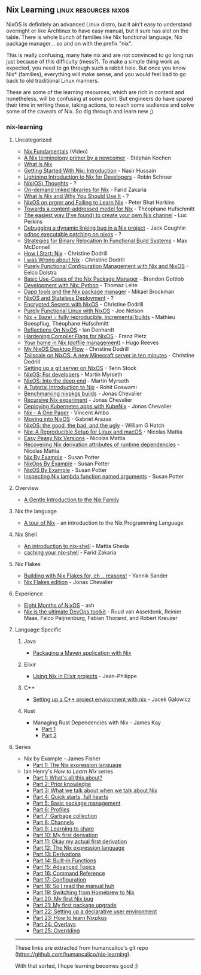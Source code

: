 ** Nix Learning :linux:resources:nixos:

NixOS is definitely an advanced Linux distro, but it ain't easy to understand overnight or like Archlinux to have easy manual, but it sure has alot on the table. There is whole bunch of families like Nix functional language, Nix package manager... so and on with the prefix "nix".

This is really confusing, many hate nix and are not convinced to go long run just because of this difficulty (mess?). To make a simple thing work as expected, you need to go through such a rabbit hole.
But once you know Nix* (families), everything will make sense, and you would feel bad to go back to old traditional Linux manners.

These are some of the learning resources, which are rich in content and nonetheless, will be confusing at some point. But engineers do have spared their time in writing these, taking actions, to reach some audience and solve some of the caveats of Nix. So dig through and learn new ;)

*** nix-learning

**** Uncategorized
:PROPERTIES:
:CUSTOM_ID: uncategorized
:END:
- [[https://youtu.be/m4sv2M9jRLg][Nix Fundamentals]] (Video)
- [[https://stephank.nl/p/2020-06-01-a-nix-primer-by-a-newcomer.html][A Nix terminology primer by a newcomer]] - Stéphan Kochen
- [[https://shopify.engineering/what-is-nix][What Is Nix]]
- [[https://nasirhm.github.io/posts/getting-started-with-nix-introduction/][Getting Started With Nix: Introduction]] - Nasir Hussain
- [[https://blog.sulami.xyz/posts/nix-for-developers/][Lightning
  Introduction to Nix for Developers]] - Robin Schroer
- [[https://blog.knightsofthelambdacalcul.us/posts/2020-06-20-nix-nixos-thoughts/][Nix(OS)
  Thoughts]] - ?
- [[https://fzakaria.com/2020/11/17/on-demand-linked-libraries-for-nix.html][On-demand
  linked libraries for Nix]] - Farid Zakaria
- [[https://serokell.io/blog/what-is-nix][What Is Nix and Why You Should
  Use It]] - ?
- [[https://push.cx/2018/nixos][NixOS on prgmr and Failing to Learn
  Nix]] - Peter Bhat Harkins
- [[https://www.tweag.io/blog/2020-09-10-nix-cas/][Towards a
  content-addressed model for Nix]] - Théophane Hufschmitt
- [[https://lucperkins.dev/blog/nix-channel/][The easiest way (I've
  found) to create your own Nix channel]] - Luc Perkins
- [[https://www.johnbcoughlin.com/posts/nix-dynamic-linking/][Debugging
  a dynamic linking bug in a Nix project]] - Jack Coughlin
- [[https://notes.neeasade.net/adhoc-executable-patching-on-nix.html][adhoc
  executable patching on nixos]] - ?
- [[https://maxmcd.com/posts/strategies-for-binary-relocation/][Strategies
  for Binary Relocation In Functional Build Systems]] - Max McDonnell
- [[https://christine.website/blog/how-i-start-nix-2020-03-08][How I
  Start: Nix]] - Christine Dodrill
- [[https://christine.website/blog/i-was-wrong-about-nix-2020-02-10][I
  was Wrong about Nix]] - Christine Dodrill
- [[https://www.infoq.com/articles/configuration-management-with-nix/][Purely
  Functional Configuration Management with Nix and NixOS]] - Eelco
  Dolstra
- [[https://bgottlob.com/post/2019-05-29-nix-use-cases/][Basic Use-Cases
  of the Nix Package Manager]] - Brandon Gottlob
- [[https://thomazleite.com/posts/development-with-nix-python/][Development
  with Nix: Python]] - Thomaz Leite
- [[https://medium.com/dapphub/dapp-tools-and-the-nix-package-manager-c4c692c87310][Dapp
  tools and the Nix package manager]] - Mikael Brockman
- [[http://gfxmonk.net/2015/01/03/nixos-and-stateless-deployment.html][NixOS
  and Stateless Deployment]] - ?
- [[https://christine.website/blog/nixos-encrypted-secrets-2021-01-20][Encrypted
  Secrets with NixOS]] - Christine Dodrill
- [[https://begriffs.com/posts/2016-08-08-intro-to-nixos.html][Purely
  Functional Linux with NixOS]] - Joe Nelson
- [[https://www.tweag.io/blog/2018-03-15-bazel-nix/][Nix + Bazel = fully
  reproducible, incremental builds]] - Mathieu Boespflug, Théophane
  Hufschmitt
- [[https://zenhack.net/2016/01/24/reflections-on-nixos.html][Reflections
  On NixOS]] - Ian Denhardt
- [[https://blog.mayflower.de/5800-Hardening-Compiler-Flags-for-NixOS.html][Hardening
  Compiler Flags for NixOS]] - Franz Pletz
- [[https://hugoreeves.com/posts/2019/nix-home/][Your home in Nix
  (dotfile management)]] - Hugo Reeves
- [[https://christine.website/blog/nixos-desktop-flow-2020-04-25][My
  NixOS Desktop Flow]] - Christine Dodrill
- [[https://tailscale.com/blog/nixos-minecraft/][Tailscale on NixOS: A
  new Minecraft server in ten minutes]] - Christine Dodrill
- [[https://terinstock.com/post/2021/01/Setting-up-a-git-server-on-NixOS/][Setting
  up a git server on NixOS]] - Terin Stock
- [[https://myme.no/posts/2020-01-26-nixos-for-development.html][NixOS:
  For developers]] - Martin Myrseth
- [[https://myme.no/posts/2019-07-01-nixos-into-the-deep-end.html][NixOS:
  Into the deep end]] - Martin Myrseth
- [[https://rgoswami.me/posts/ccon-tut-nix/][A Tutorial Introduction to
  Nix]] - Rohit Goswami
- [[https://zimbatm.com/benchmark-nixpkgs][Benchmarking nixpkgs
  builds]] - Jonas Chevalier
- [[https://zimbatm.com/experiment-recursive-nix][Recursive Nix
  experiment]] - Jonas Chevalier
- [[https://zimbatm.com/deploying-k8s-apps-with-kubenix][Deploying
  Kubernetes apps with KubeNix]] - Jonas Chevalier
- [[https://github.com/tazjin/nix-1p][Nix - A One Pager]] - Vincent Ambo
- [[https://foo-dogsquared.github.io/blog/posts/moving-into-nixos/][Moving
  into NixOS]] - Gabriel Arazas
- [[https://www.willghatch.net/blog/2020/06/27/nixos-the-good-the-bad-and-the-ugly/][NixOS:
  the good, the bad, and the ugly]] - William G Hatch
- [[https://www.nmattia.com/posts/2018-03-21-nix-reproducible-setup-linux-macos.html][Nix:
  A Reproducible Setup for Linux and macOS]] - Nicolas Mattia
- [[https://www.nmattia.com/posts/2019-01-15-easy-peasy-nix-versions.html][Easy
  Peasy Nix Versions]] - Nicolas Mattia
- [[https://www.nmattia.com/posts/2019-10-08-runtime-dependencies][Recovering
  Nix derivation attributes of runtime dependencies]] - Nicolas Mattia

#+begin_html
  <!-- TODO: add more from their website -->
#+end_html

- [[https://ops.functionalalgebra.com/nix-by-example/][Nix By
  Example]] - Susan Potter
- [[https://ops.functionalalgebra.com/nixops-by-example/][NixOps By
  Example]] - Susan Potter
- [[https://ops.functionalalgebra.com/nixos-by-example/][NixOS By
  Example]] - Susan Potter
- [[https://ops.functionalalgebra.com/2018/04/18/inspecting-nix-lambda-named-arguments/][Inspecting
  Nix lambda function named arguments]] - Susan Potter

#+begin_html
  <!-- TODO: add Tweag Nix flakes -->
#+end_html

**** Overview
:PROPERTIES:
:CUSTOM_ID: overview
:END:
- [[https://web.archive.org/web/20210123223258/https://ebzzry.io/en/nix/][A
  Gentle Introduction to the Nix Family]]

**** Nix the language
:PROPERTIES:
:CUSTOM_ID: nix-the-language
:END:
- [[https://nixcloud.io/tour][A tour of Nix]] - an introduction to the
  Nix Programming Language

**** Nix Shell
:PROPERTIES:
:CUSTOM_ID: nix-shell
:END:
- [[https://ghedam.at/15978/an-introduction-to-nix-shell][An
  introduction to nix-shell]] - Mattia Gheda
- [[https://fzakaria.com/2020/08/11/caching-your-nix-shell.html][caching
  your nix-shell]] - Farid Zakaria

**** Nix Flakes
:PROPERTIES:
:CUSTOM_ID: nix-flakes
:END:
- [[https://blog.ysndr.de/posts/internals/2021-01-01-flake-ification/][Building
  with Nix Flakes for, eh .. reasons!]] - Yannik Sander
- [[https://zimbatm.com/NixFlakes/][Nix Flakes edition]] - Jonas
  Chevalier

**** Experience
:PROPERTIES:
:CUSTOM_ID: experience
:END:
- [[https://catgirl.ai/log/nixos-experience/][Eight Months of NixOS]] -
  ash
- [[https://tech.channable.com/posts/2021-04-09-nix-is-the-ultimate-devops-toolkit.html][Nix
  is the ultimate DevOps toolkit]] - Ruud van Asseldonk, Reinier Maas,
  Falco Peijnenburg, Fabian Thorand, and Robert Kreuzer

**** Language Specific
:PROPERTIES:
:CUSTOM_ID: language-specific
:END:
***** Java
:PROPERTIES:
:CUSTOM_ID: java
:END:
- [[https://fzakaria.com/2020/07/20/packaging-a-maven-application-with-nix.html][Packaging
  a Maven application with Nix]]

***** Elixir
:PROPERTIES:
:CUSTOM_ID: elixir
:END:
- [[https://ejpcmac.net/blog/using-nix-in-elixir-projects/][Using Nix in
  Elixir projects]] - Jean-Philippe

***** C++
:PROPERTIES:
:CUSTOM_ID: c
:END:
- [[https://blog.galowicz.de/2019/04/17/tutorial_nix_cpp_setup/][Setting
  up a C++ project environment with nix]] - Jacek Galowicz

***** Rust
:PROPERTIES:
:CUSTOM_ID: rust
:END:
- Managing Rust Dependencies with Nix - James Kay
  - [[https://hadean.com/blog/managing-rust-dependencies-with-nix-part-i/][Part
    1]]
  - [[https://hadean.com/blog/managing-rust-dependencies-with-nix-part-ii/][Part
    2]]

**** Series
:PROPERTIES:
:CUSTOM_ID: series
:END:
- Nix by Example - James Fisher
  - [[https://medium.com/@MrJamesFisher/nix-by-example-a0063a1a4c55][Part
    1: The Nix expression language]]
- Ian Henry's /How to Learn Nix/ series
  - [[https://ianthehenry.com/posts/how-to-learn-nix/introduction/][Part
    1: What's all this about?]]
  - [[https://ianthehenry.com/posts/how-to-learn-nix/prior-knowledge/][Part
    2: Prior knowledge]]
  - [[https://ianthehenry.com/posts/how-to-learn-nix/glossary/][Part 3:
    What we talk about when we talk about Nix]]
  - [[https://ianthehenry.com/posts/how-to-learn-nix/quick-start-guide/][Part
    4: Quick starts, full hearts]]
  - [[https://ianthehenry.com/posts/how-to-learn-nix/basic-package-management/][Part
    5: Basic package management]]
  - [[https://ianthehenry.com/posts/how-to-learn-nix/profiles/][Part 6:
    Profiles]]
  - [[https://ianthehenry.com/posts/how-to-learn-nix/garbage-collection/][Part
    7: Garbage collection]]
  - [[https://ianthehenry.com/posts/how-to-learn-nix/channels/][Part 8:
    Channels]]
  - [[https://ianthehenry.com/posts/how-to-learn-nix/sharing/][Part 9:
    Learning to share]]
  - [[https://ianthehenry.com/posts/how-to-learn-nix/my-first-derivation/][Part
    10: My first derivation]]
  - [[https://ianthehenry.com/posts/how-to-learn-nix/okay-my-actual-first-derivation/][Part
    11: Okay my actual first derivation]]
  - [[https://ianthehenry.com/posts/how-to-learn-nix/nix-language/][Part
    12: The Nix expression language]]
  - [[https://ianthehenry.com/posts/how-to-learn-nix/derivations/][Part
    13: Derivations]]
  - [[https://ianthehenry.com/posts/how-to-learn-nix/built-in-functions/][Part
    14: Built-in Functions]]
  - [[https://ianthehenry.com/posts/how-to-learn-nix/advanced-topics/][Part
    15: Advanced Topics]]
  - [[https://ianthehenry.com/posts/how-to-learn-nix/command-reference/][Part
    16: Command Reference]]
  - [[https://ianthehenry.com/posts/how-to-learn-nix/configuration/][Part
    17: Configuration]]
  - [[https://ianthehenry.com/posts/how-to-learn-nix/nix-manual-reflection/][Part
    18: So I read the manual huh]]
  - [[https://ianthehenry.com/posts/how-to-learn-nix/switching-from-homebrew-to-nix/][Part
    19: Switching from Homebrew to Nix]]
  - [[https://ianthehenry.com/posts/how-to-learn-nix/my-first-nix-bug/][Part
    20: My first Nix bug]]
  - [[https://ianthehenry.com/posts/how-to-learn-nix/my-first-package-upgrade/][Part
    21: My first package upgrade]]
  - [[https://ianthehenry.com/posts/how-to-learn-nix/declarative-user-environment/][Part
    22: Setting up a declarative user environment]]
  - [[https://ianthehenry.com/posts/how-to-learn-nix/how-to-learn-nixpkgs/][Part
    23: How to learn Nixpkgs]]
  - [[https://ianthehenry.com/posts/how-to-learn-nix/overlays/][Part 24:
    Overlays]]
  - [[https://ianthehenry.com/posts/how-to-learn-nix/overriding/][Part
    25: Overriding]]

------

These links are extracted from humancalico's git repo (https://github.com/humancalico/nix-learning).

#+begin_center
With that sorted, I hope learning becomes good ;)
#+end_center
